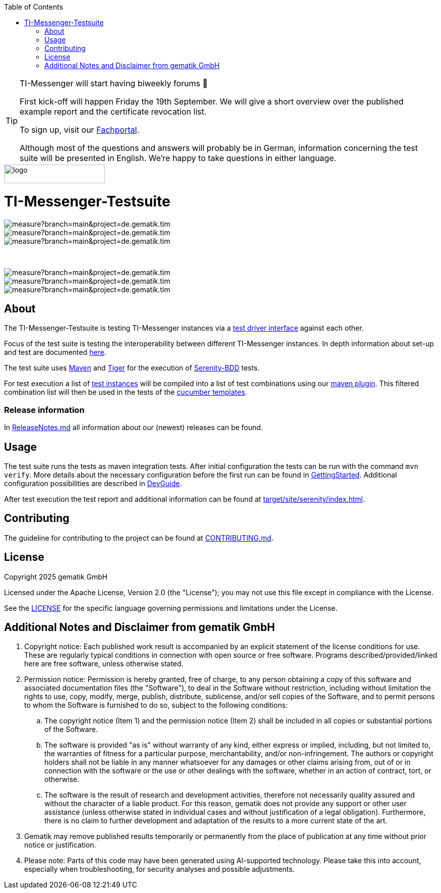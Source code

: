 :doctype: book
:toc:
:toclevels: 1
:source-highlighter: rouge

[TIP]
====
TI-Messenger will start having biweekly forums 🎉

First kick-off will happen Friday the 19th September.
We will give a short overview over the published example report and the certificate revocation list.

To sign up, visit our link:https://fachportal.gematik.de/veranstaltungen[Fachportal].

Although most of the questions and answers will probably be in German, information concerning the test suite will be presented in English.
We're happy to take questions in either language.
====

image::doc/images/Gematik_Logo_Flag.png[logo,width=200,height=37,role=right]
= TI-Messenger-Testsuite

image::https://sonar.prod.ccs.gematik.solutions/api/project_badges/measure?branch=main&project=de.gematik.tim.test%3ATI-Messenger-Testsuite&metric=bugs&token=75af72d73770b4fcd87d66c954ce1264533e88ad[role="right"]
image::https://sonar.prod.ccs.gematik.solutions/api/project_badges/measure?branch=main&project=de.gematik.tim.test%3ATI-Messenger-Testsuite&metric=code_smells&token=75af72d73770b4fcd87d66c954ce1264533e88ad[role="right"]
image::https://sonar.prod.ccs.gematik.solutions/api/project_badges/measure?branch=main&project=de.gematik.tim.test%3ATI-Messenger-Testsuite&metric=alert_status&token=75af72d73770b4fcd87d66c954ce1264533e88ad[role="right"]

{empty} +

image::https://sonar.prod.ccs.gematik.solutions/api/project_badges/measure?branch=main&project=de.gematik.tim.test%3ATI-Messenger-Testsuite&metric=vulnerabilities&token=75af72d73770b4fcd87d66c954ce1264533e88ad[role="right"]
image::https://sonar.prod.ccs.gematik.solutions/api/project_badges/measure?branch=main&project=de.gematik.tim.test%3ATI-Messenger-Testsuite&metric=ncloc&token=75af72d73770b4fcd87d66c954ce1264533e88ad[role="right"]
image::https://sonar.prod.ccs.gematik.solutions/api/project_badges/measure?branch=main&project=de.gematik.tim.test%3ATI-Messenger-Testsuite&metric=duplicated_lines_density&token=75af72d73770b4fcd87d66c954ce1264533e88ad[role="right"]


== About

The TI-Messenger-Testsuite is testing TI-Messenger instances via a https://github.com/gematik/TI-Messenger-Testsuite/blob/main/src/main/resources/api/TiMessengerTestTreiber.yaml[test driver interface] against each other.

Focus of the test suite is testing the interoperability between different TI-Messenger instances.
In depth information about set-up and test are documented
link:doc/userguide/Testsuite.adoc[here].

The test suite uses https://maven.apache.org/[Maven] and https://github.com/gematik/app-Tiger[Tiger] for the execution of https://serenity-bdd.github.io/[Serenity-BDD] tests.

For test execution a list of link:src/test/resources/combine_items.json[test instances] will be compiled into a list of test combinations using our link:https://github.com/gematik/cucumber-test-combinations-maven-plugin[maven plugin].
This filtered combination list will then be used in the tests of the   link:src/test/resources/templates[cucumber templates].

=== Release information

In link:ReleaseNotes.md[ReleaseNotes.md] all information about our (newest) releases can be found.

== Usage

The test suite runs the tests as maven integration tests.
After initial configuration the tests can be run with the command `mvn verify`.
More details about the necessary configuration before the first run can be found in link:doc/userguide/GettingStarted.adoc[GettingStarted].
Additional configuration possibilities are described in link:doc/userguide/DevGuide.adoc[DevGuide].

After test execution the test report and additional information can be found at link:target/site/serenity/index.html[target/site/serenity/index.html].

== Contributing

The guideline for contributing to the project can be found at link:CONTRIBUTING.md[CONTRIBUTING.md].

== License

Copyright 2025 gematik GmbH

Licensed under the Apache License, Version 2.0 (the "License"); you may not use this file except in compliance with the License.

See the link:./LICENSE[LICENSE] for the specific language governing permissions and limitations under the License.

== Additional Notes and Disclaimer from gematik GmbH

. Copyright notice: Each published work result is accompanied by an explicit statement of the license conditions for use.
These are regularly typical conditions in connection with open source or free software.
Programs described/provided/linked here are free software, unless otherwise stated.
. Permission notice: Permission is hereby granted, free of charge, to any person obtaining a copy of this software and associated documentation files (the "Software"), to deal in the Software without restriction, including without limitation the rights to use, copy, modify, merge, publish, distribute, sublicense, and/or sell copies of the Software, and to permit persons to whom the Software is furnished to do so, subject to the following conditions:
.. The copyright notice (Item 1) and the permission notice (Item 2) shall be included in all copies or substantial portions of the Software.
.. The software is provided "as is" without warranty of any kind, either express or implied, including, but not limited to, the warranties of fitness for a particular purpose, merchantability, and/or non-infringement.
The authors or copyright holders shall not be liable in any manner whatsoever for any damages or other claims arising from, out of or in connection with the software or the use or other dealings with the software, whether in an action of contract, tort, or otherwise.
.. The software is the result of research and development activities, therefore not necessarily quality assured and without the character of a liable product.
For this reason, gematik does not provide any support or other user assistance (unless otherwise stated in individual cases and without justification of a legal obligation).
Furthermore, there is no claim to further development and adaptation of the results to a more current state of the art.
. Gematik may remove published results temporarily or permanently from the place of publication at any time without prior notice or justification.
. Please note: Parts of this code may have been generated using AI-supported technology.
Please take this into account, especially when troubleshooting, for security analyses and possible adjustments.